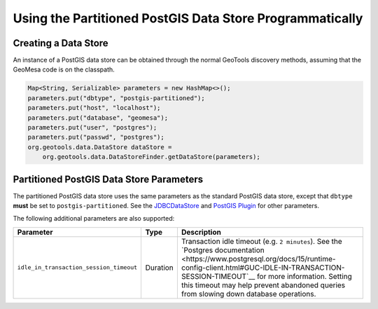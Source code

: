 Using the Partitioned PostGIS Data Store Programmatically
=========================================================

Creating a Data Store
---------------------

An instance of a PostGIS data store can be obtained through the normal GeoTools discovery methods,
assuming that the GeoMesa code is on the classpath.

.. code-block:: java

    Map<String, Serializable> parameters = new HashMap<>();
    parameters.put("dbtype", "postgis-partitioned");
    parameters.put("host", "localhost");
    parameters.put("database", "geomesa");
    parameters.put("user", "postgres");
    parameters.put("passwd", "postgres");
    org.geotools.data.DataStore dataStore =
        org.geotools.data.DataStoreFinder.getDataStore(parameters);

.. _pg_partition_parameters:

Partitioned PostGIS Data Store Parameters
-----------------------------------------

The partitioned PostGIS data store uses the same parameters as the standard PostGIS data store, except
that ``dbtype`` **must** be set to ``postgis-partitioned``. See the
`JDBCDataStore <https://docs.geotools.org/stable/userguide/library/jdbc/datastore.html>`__ and
`PostGIS Plugin <https://docs.geotools.org/stable/userguide/library/jdbc/postgis.html>`__ for other parameters.

The following additional parameters are also supported:

======================================= ======== ===================================================================================================================================
Parameter                               Type     Description
======================================= ======== ===================================================================================================================================
``idle_in_transaction_session_timeout`` Duration Transaction idle timeout (e.g. ``2 minutes``). See the
                                                 `Postgres documentation <https://www.postgresql.org/docs/15/runtime-config-client.html#GUC-IDLE-IN-TRANSACTION-SESSION-TIMEOUT`__
                                                 for more information. Setting this timeout may help prevent
                                                 abandoned queries from slowing down database operations.
======================================= ======== ===================================================================================================================================
